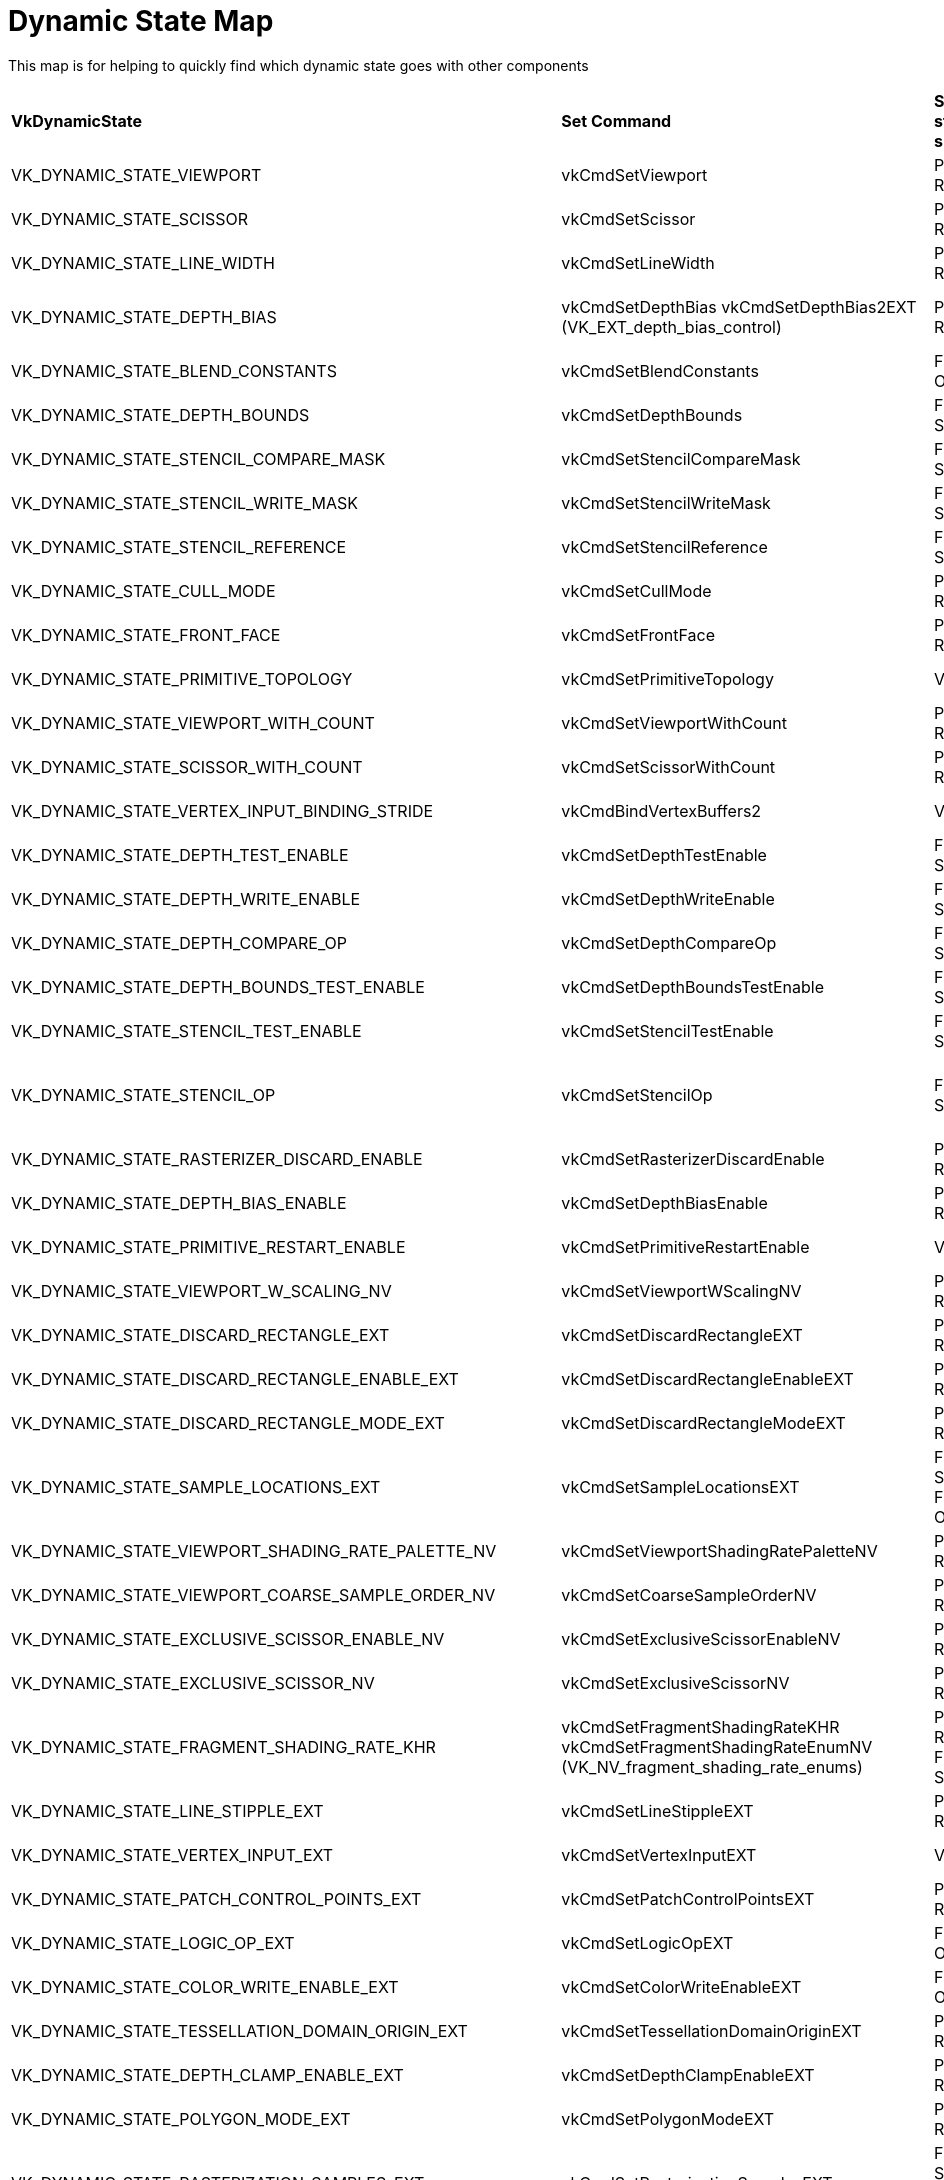 // Copyright 2022 The Khronos Group, Inc.
// SPDX-License-Identifier: CC-BY-4.0

ifndef::chapters[:chapters:]

[[dynamic-state-map]]
= Dynamic State Map

This map is for helping to quickly find which dynamic state goes with other components

[%autowidth.stretch]
|====
| *VkDynamicState*  | *Set Command* | *Shader state subsets* | *Ignored* | *Extension*
| VK_DYNAMIC_STATE_VIEWPORT
            | vkCmdSetViewport
                        | Pre-Rasterization
                                    | VkPipelineViewportStateCreateInfo::pViewports
                                                |
| VK_DYNAMIC_STATE_SCISSOR
            | vkCmdSetScissor
                        | Pre-Rasterization
                                    | VkPipelineViewportStateCreateInfo::pScissors
                                                |
| VK_DYNAMIC_STATE_LINE_WIDTH
            | vkCmdSetLineWidth
                        | Pre-Rasterization
                                    | VkPipelineRasterizationStateCreateInfo::lineWidth
                                                |
| VK_DYNAMIC_STATE_DEPTH_BIAS
            | vkCmdSetDepthBias
              vkCmdSetDepthBias2EXT (VK_EXT_depth_bias_control)
                        | Pre-Rasterization
                                    | VkPipelineRasterizationStateCreateInfo::depthBiasConstantFactor
                                      VkPipelineRasterizationStateCreateInfo::depthBiasClamp
                                      VkPipelineRasterizationStateCreateInfo::depthBiasSlopeFactor
                                                |
| VK_DYNAMIC_STATE_BLEND_CONSTANTS
            | vkCmdSetBlendConstants
                        | Fragment Output
                                    | VkPipelineColorBlendStateCreateInfo::blendConstants
                                                |
| VK_DYNAMIC_STATE_DEPTH_BOUNDS
            | vkCmdSetDepthBounds
                        | Fragment Shader
                                    | VkPipelineDepthStencilStateCreateInfo::minDepthBounds
                                      VkPipelineDepthStencilStateCreateInfo::maxDepthBounds
                                                |
| VK_DYNAMIC_STATE_STENCIL_COMPARE_MASK
            | vkCmdSetStencilCompareMask
                        | Fragment Shader
                                    | VkStencilOpState::compareMask
                                                |
| VK_DYNAMIC_STATE_STENCIL_WRITE_MASK
            | vkCmdSetStencilWriteMask
                        | Fragment Shader
                                    | VkPipelineDepthStencilStateCreateInfo::front
                                      VkPipelineDepthStencilStateCreateInfo::back
                                                |
| VK_DYNAMIC_STATE_STENCIL_REFERENCE
            | vkCmdSetStencilReference
                        | Fragment Shader
                                    | VkPipelineDepthStencilStateCreateInfo::reference
                                                |
| VK_DYNAMIC_STATE_CULL_MODE
            | vkCmdSetCullMode
                        | Pre-Rasterization
                                    | VkPipelineRasterizationStateCreateInfo::cullMode
                                                | VK_EXT_extended_dynamic_state
                                                  VK_EXT_shader_object
| VK_DYNAMIC_STATE_FRONT_FACE
            | vkCmdSetFrontFace
                        | Pre-Rasterization
                                    | VkPipelineRasterizationStateCreateInfo::frontFace
                                                | VK_EXT_extended_dynamic_state
                                                  VK_EXT_shader_object
| VK_DYNAMIC_STATE_PRIMITIVE_TOPOLOGY
            | vkCmdSetPrimitiveTopology
                        | Vertex Input
                                    | VkPipelineInputAssemblyStateCreateInfo::topology
                                                | VK_EXT_extended_dynamic_state
                                                  VK_EXT_shader_object
| VK_DYNAMIC_STATE_VIEWPORT_WITH_COUNT
            | vkCmdSetViewportWithCount
                        | Pre-Rasterization
                                    | VkPipelineViewportStateCreateInfo::viewportCount
                                      VkPipelineViewportStateCreateInfo::pViewports
                                                | VK_EXT_extended_dynamic_state
                                                  VK_EXT_shader_object
| VK_DYNAMIC_STATE_SCISSOR_WITH_COUNT
            | vkCmdSetScissorWithCount
                        | Pre-Rasterization
                                    | VkPipelineViewportStateCreateInfo::scissorCount
                                      VkPipelineViewportStateCreateInfo::pScissors
                                                | VK_EXT_extended_dynamic_state
                                                  VK_EXT_shader_object
| VK_DYNAMIC_STATE_VERTEX_INPUT_BINDING_STRIDE
            | vkCmdBindVertexBuffers2
                        | Vertex Input
                                    | VkVertexInputBindingDescription::stride
                                                | VK_EXT_extended_dynamic_state
                                                  VK_EXT_shader_object
| VK_DYNAMIC_STATE_DEPTH_TEST_ENABLE
            | vkCmdSetDepthTestEnable
                        | Fragment Shader
                                    | VkPipelineDepthStencilStateCreateInfo::depthTestEnable
                                                | VK_EXT_extended_dynamic_state
                                                  VK_EXT_shader_object
| VK_DYNAMIC_STATE_DEPTH_WRITE_ENABLE
            | vkCmdSetDepthWriteEnable
                        | Fragment Shader
                                    | VkPipelineDepthStencilStateCreateInfo::depthWriteEnable
                                                | VK_EXT_extended_dynamic_state
                                                  VK_EXT_shader_object
| VK_DYNAMIC_STATE_DEPTH_COMPARE_OP
            | vkCmdSetDepthCompareOp
                        | Fragment Shader
                                    | VkPipelineDepthStencilStateCreateInfo::depthCompareOp
                                                | VK_EXT_extended_dynamic_state
                                                  VK_EXT_shader_object
| VK_DYNAMIC_STATE_DEPTH_BOUNDS_TEST_ENABLE
            | vkCmdSetDepthBoundsTestEnable
                        | Fragment Shader
                                    | VkPipelineDepthStencilStateCreateInfo::depthBoundsTestEnable
                                                | VK_EXT_extended_dynamic_state
                                                  VK_EXT_shader_object
| VK_DYNAMIC_STATE_STENCIL_TEST_ENABLE
            | vkCmdSetStencilTestEnable
                        | Fragment Shader
                                    | VkPipelineDepthStencilStateCreateInfo::stencilTestEnable
                                                | VK_EXT_extended_dynamic_state
                                                  VK_EXT_shader_object
| VK_DYNAMIC_STATE_STENCIL_OP
            | vkCmdSetStencilOp
                        | Fragment Shader
                                    | VkPipelineDepthStencilStateCreateInfo::failOp
                                      VkPipelineDepthStencilStateCreateInfo::passOp
                                      VkPipelineDepthStencilStateCreateInfo::depthFailOp
                                      VkPipelineDepthStencilStateCreateInfo::compareOp
                                                | VK_EXT_extended_dynamic_state
                                                  VK_EXT_shader_object
| VK_DYNAMIC_STATE_RASTERIZER_DISCARD_ENABLE
            | vkCmdSetRasterizerDiscardEnable
                        | Pre-Rasterization
                                    | VkPipelineRasterizationStateCreateInfo::rasterizerDiscardEnable
                                                | VK_EXT_extended_dynamic_state2
                                                  VK_EXT_shader_object
| VK_DYNAMIC_STATE_DEPTH_BIAS_ENABLE
            | vkCmdSetDepthBiasEnable
                        | Pre-Rasterization
                                    | VkPipelineRasterizationStateCreateInfo::depthBiasEnable
                                                | VK_EXT_extended_dynamic_state2
                                                  VK_EXT_shader_object
| VK_DYNAMIC_STATE_PRIMITIVE_RESTART_ENABLE
            | vkCmdSetPrimitiveRestartEnable
                        | Vertex Input
                                    | VkPipelineInputAssemblyStateCreateInfo::primitiveRestartEnable
                                                | VK_EXT_extended_dynamic_state2
                                                  VK_EXT_shader_object
| VK_DYNAMIC_STATE_VIEWPORT_W_SCALING_NV
            | vkCmdSetViewportWScalingNV
                        | Pre-Rasterization
                                    | VkPipelineViewportWScalingStateCreateInfoNV::pViewportWScalings
                                                | VK_NV_clip_space_w_scaling
| VK_DYNAMIC_STATE_DISCARD_RECTANGLE_EXT
            | vkCmdSetDiscardRectangleEXT
                        | Pre-Rasterization
                                    | VkPipelineDiscardRectangleStateCreateInfoEXT::pDiscardRectangles
                                                | VK_EXT_discard_rectangles
| VK_DYNAMIC_STATE_DISCARD_RECTANGLE_ENABLE_EXT
            | vkCmdSetDiscardRectangleEnableEXT
                        | Pre-Rasterization
                                    | VkPipelineDiscardRectangleStateCreateInfoEXT::discardRectangleCount
                                                | VK_EXT_discard_rectangles
| VK_DYNAMIC_STATE_DISCARD_RECTANGLE_MODE_EXT
            | vkCmdSetDiscardRectangleModeEXT
                        | Pre-Rasterization
                                    | VkPipelineDiscardRectangleStateCreateInfoEXT::discardRectangleMode
                                                | VK_EXT_discard_rectangles
| VK_DYNAMIC_STATE_SAMPLE_LOCATIONS_EXT
            | vkCmdSetSampleLocationsEXT
                        | Fragement Shader
                          Fragment Output
                                    | VkPipelineSampleLocationsStateCreateInfoEXT::sampleLocationsInfo
                                                | VK_EXT_sample_locations
| VK_DYNAMIC_STATE_VIEWPORT_SHADING_RATE_PALETTE_NV
            | vkCmdSetViewportShadingRatePaletteNV
                        | Pre-Rasterization
                                    | VkPipelineViewportShadingRateImageStateCreateInfoNV::pShadingRatePalettes
                                                | VK_NV_shading_rate_image
| VK_DYNAMIC_STATE_VIEWPORT_COARSE_SAMPLE_ORDER_NV
            | vkCmdSetCoarseSampleOrderNV
                        | Pre-Rasterization
                                    | VkPipelineViewportCoarseSampleOrderStateCreateInfoNV
                                                | VK_NV_shading_rate_image
| VK_DYNAMIC_STATE_EXCLUSIVE_SCISSOR_ENABLE_NV
            | vkCmdSetExclusiveScissorEnableNV
                        | Pre-Rasterization
                                    | VkPipelineViewportExclusiveScissorStateCreateInfoNV::exclusiveScissorCount
                                                | VK_NV_scissor_exclusive
| VK_DYNAMIC_STATE_EXCLUSIVE_SCISSOR_NV
            | vkCmdSetExclusiveScissorNV
                        | Pre-Rasterization
                                    | VkPipelineViewportExclusiveScissorStateCreateInfoNV::pExclusiveScissors
                                                | VK_NV_scissor_exclusive
| VK_DYNAMIC_STATE_FRAGMENT_SHADING_RATE_KHR
            | vkCmdSetFragmentShadingRateKHR
              vkCmdSetFragmentShadingRateEnumNV (VK_NV_fragment_shading_rate_enums)
                        | Pre-Rasterization
                          Fragment Shader
                                    | VkPipelineFragmentShadingRateStateCreateInfoKHR
                                                | VK_KHR_fragment_shading_rate
| VK_DYNAMIC_STATE_LINE_STIPPLE_EXT
            | vkCmdSetLineStippleEXT
                        | Pre-Rasterization
                                    | VkPipelineRasterizationLineStateCreateInfoEXT::lineStippleFactor
                                      VkPipelineRasterizationLineStateCreateInfoEXT::lineStipplePattern
                                                | VK_EXT_line_rasterization
| VK_DYNAMIC_STATE_VERTEX_INPUT_EXT
            | vkCmdSetVertexInputEXT
                        | Vertex Input
                                    | VkPipelineVertexInputStateCreateInfo
                                                | VK_EXT_vertex_input_dynamic_state
                                                  VK_EXT_shader_object
| VK_DYNAMIC_STATE_PATCH_CONTROL_POINTS_EXT
            | vkCmdSetPatchControlPointsEXT
                        | Pre-Rasterization
                                    | VkPipelineTessellationStateCreateInfo::patchControlPoints
                                                | VK_EXT_extended_dynamic_state2
                                                  VK_EXT_shader_object
| VK_DYNAMIC_STATE_LOGIC_OP_EXT
            | vkCmdSetLogicOpEXT
                        | Fragment Output
                                    | VkPipelineColorBlendStateCreateInfo::logicOp
                                                | VK_EXT_extended_dynamic_state2
                                                  VK_EXT_shader_object
| VK_DYNAMIC_STATE_COLOR_WRITE_ENABLE_EXT
            | vkCmdSetColorWriteEnableEXT
                        | Fragment Output
                                    | VkPipelineColorWriteCreateInfoEXT::pColorWriteEnables
                                                | VK_EXT_color_write_enable
| VK_DYNAMIC_STATE_TESSELLATION_DOMAIN_ORIGIN_EXT
            | vkCmdSetTessellationDomainOriginEXT
                        | Pre-Rasterization
                                    | VkPipelineTessellationDomainOriginStateCreateInfo::domainOrigin
                                                | VK_EXT_extended_dynamic_state3
                                                  VK_EXT_shader_object
| VK_DYNAMIC_STATE_DEPTH_CLAMP_ENABLE_EXT
            | vkCmdSetDepthClampEnableEXT
                        | Pre-Rasterization
                                    | VkPipelineRasterizationStateCreateInfo::depthClampEnable
                                                | VK_EXT_extended_dynamic_state3
                                                  VK_EXT_shader_object
| VK_DYNAMIC_STATE_POLYGON_MODE_EXT
            | vkCmdSetPolygonModeEXT
                        | Pre-Rasterization
                                    | VkPipelineRasterizationStateCreateInfo::polygonMode
                                                | VK_EXT_extended_dynamic_state3
                                                  VK_EXT_shader_object
| VK_DYNAMIC_STATE_RASTERIZATION_SAMPLES_EXT
            | vkCmdSetRasterizationSamplesEXT
                        | Fragement Shader
                          Fragment Output
                                    | VkPipelineMultisampleStateCreateInfo::rasterizationSamples
                                                | VK_EXT_extended_dynamic_state3
                                                  VK_EXT_shader_object
| VK_DYNAMIC_STATE_SAMPLE_MASK_EXT
            | vkCmdSetSampleMaskEXT
                        | Fragement Shader
                          Fragment Output
                                    | VkPipelineMultisampleStateCreateInfo::pSampleMask
                                                | VK_EXT_extended_dynamic_state3
                                                  VK_EXT_shader_object
| VK_DYNAMIC_STATE_ALPHA_TO_COVERAGE_ENABLE_EXT
            | vkCmdSetAlphaToCoverageEnableEXT
                        | Fragement Shader
                          Fragment Output
                                    | VkPipelineMultisampleStateCreateInfo::alphaToCoverageEnable
                                                | VK_EXT_extended_dynamic_state3
                                                  VK_EXT_shader_object
| VK_DYNAMIC_STATE_ALPHA_TO_ONE_ENABLE_EXT
            | vkCmdSetAlphaToOneEnableEXT
                        | Fragement Shader
                          Fragment Output
                                    | VkPipelineMultisampleStateCreateInfo::alphaToOneEnable
                                                | VK_EXT_extended_dynamic_state3
                                                  VK_EXT_shader_object
| VK_DYNAMIC_STATE_LOGIC_OP_ENABLE_EXT
            | vkCmdSetLogicOpEnableEXT
                        | Fragment Output
                                    | VkPipelineColorBlendStateCreateInfo::logicOpEnable
                                                | VK_EXT_extended_dynamic_state3
                                                  VK_EXT_shader_object
| VK_DYNAMIC_STATE_COLOR_BLEND_ENABLE_EXT
            | vkCmdSetColorBlendEnableEXT
                        | Fragment Output
                                    | VkPipelineColorBlendAttachmentState::blendEnable
                                                | VK_EXT_extended_dynamic_state3
                                                  VK_EXT_shader_object
| VK_DYNAMIC_STATE_COLOR_BLEND_EQUATION_EXT
            | vkCmdSetColorBlendEquationEXT
                        | Fragment Output
                                    | VkPipelineColorBlendAttachmentState::srcColorBlendFactor
                                      VkPipelineColorBlendAttachmentState::dstColorBlendFactor
                                      VkPipelineColorBlendAttachmentState::colorBlendOp
                                      VkPipelineColorBlendAttachmentState::srcAlphaBlendFactor
                                      VkPipelineColorBlendAttachmentState::dstAlphaBlendFactor
                                      VkPipelineColorBlendAttachmentState::alphaBlendOp
                                                | VK_EXT_extended_dynamic_state3
                                                  VK_EXT_shader_object
| VK_DYNAMIC_STATE_COLOR_WRITE_MASK_EXT
            | vkCmdSetColorWriteMaskEXT
                        | Fragment Output
                                    | VkPipelineColorBlendAttachmentState::colorWriteMask
                                                | VK_EXT_extended_dynamic_state3
                                                  VK_EXT_shader_object
| VK_DYNAMIC_STATE_RASTERIZATION_STREAM_EXT
            | vkCmdSetRasterizationStreamEXT
                        | Pre-Rasterization
                                    | VkPipelineRasterizationStateStreamCreateInfoEXT::rasterizationStream
                                                | VK_EXT_extended_dynamic_state3
                                                  VK_EXT_shader_object
| VK_DYNAMIC_STATE_CONSERVATIVE_RASTERIZATION_MODE_EXT
            | vkCmdSetConservativeRasterizationModeEXT
                        | Pre-Rasterization
                                    | VkPipelineRasterizationConservativeStateCreateInfoEXT::conservativeRasterizationMode
                                                | VK_EXT_extended_dynamic_state3
                                                  VK_EXT_shader_object
| VK_DYNAMIC_STATE_EXTRA_PRIMITIVE_OVERESTIMATION_SIZE_EXT
            | vkCmdSetExtraPrimitiveOverestimationSizeEXT
                        | Pre-Rasterization
                                    | VkPipelineRasterizationConservativeStateCreateInfoEXT::extraPrimitiveOverestimationSize
                                                | VK_EXT_extended_dynamic_state3
                                                  VK_EXT_shader_object
| VK_DYNAMIC_STATE_DEPTH_CLIP_ENABLE_EXT
            | vkCmdSetDepthClipEnableEXT
                        | Pre-Rasterization
                                    | VkPipelineRasterizationDepthClipStateCreateInfoEXT::depthClipEnable
                                      (VkPipelineRasterizationStateCreateInfo::depthClampEnable*)
                                                | VK_EXT_extended_dynamic_state3
                                                  VK_EXT_shader_object
| VK_DYNAMIC_STATE_SAMPLE_LOCATIONS_ENABLE_EXT
            | vkCmdSetSampleLocationsEnableEXT
                        | Fragement Shader
                          Fragment Output
                                    | VkPipelineSampleLocationsStateCreateInfoEXT::sampleLocationsEnable
                                                | VK_EXT_extended_dynamic_state3
                                                  VK_EXT_shader_object
| VK_DYNAMIC_STATE_COLOR_BLEND_ADVANCED_EXT
            | vkCmdSetColorBlendAdvancedEXT
                        | Fragment Output
                                    | VkPipelineColorBlendAdvancedStateCreateInfoEXT::srcPremultiplied
                                      VkPipelineColorBlendAdvancedStateCreateInfoEXT::dstPremultiplied
                                      VkPipelineColorBlendAdvancedStateCreateInfoEXT::blendOverlap
                                                | VK_EXT_extended_dynamic_state3
                                                  VK_EXT_shader_object
| VK_DYNAMIC_STATE_PROVOKING_VERTEX_MODE_EXT
            | vkCmdSetProvokingVertexModeEXT
                        | Pre-Rasterization
                                    | VkPipelineRasterizationProvokingVertexStateCreateInfoEXT::provokingVertexMode
                                                | VK_EXT_extended_dynamic_state3
                                                  VK_EXT_shader_object
| VK_DYNAMIC_STATE_LINE_RASTERIZATION_MODE_EXT
            | vkCmdSetLineRasterizationModeEXT
                        | Pre-Rasterization
                                    | VkPipelineRasterizationLineStateCreateInfoEXT::lineRasterizationMode
                                                | VK_EXT_extended_dynamic_state3
                                                  VK_EXT_shader_object
| VK_DYNAMIC_STATE_LINE_STIPPLE_ENABLE_EXT
            | vkCmdSetLineStippleEnableEXT
                        | Pre-Rasterization
                                    | VkPipelineRasterizationLineStateCreateInfoEXT::stippledLineEnable
                                                | VK_EXT_extended_dynamic_state3
                                                  VK_EXT_shader_object
| VK_DYNAMIC_STATE_DEPTH_CLIP_NEGATIVE_ONE_TO_ONE_EXT
            | vkCmdSetDepthClipNegativeOneToOneEXT
                        | Pre-Rasterization
                                    | VkPipelineViewportDepthClipControlCreateInfoEXT::negativeOneToOne
                                                | VK_EXT_extended_dynamic_state3
                                                  VK_EXT_shader_object
| VK_DYNAMIC_STATE_VIEWPORT_W_SCALING_ENABLE_NV
            | vkCmdSetViewportWScalingEnableNV
                        | Pre-Rasterization
                                    | VkPipelineViewportWScalingStateCreateInfoNV::viewportWScalingEnable
                                                | VK_EXT_extended_dynamic_state3
                                                  VK_EXT_shader_object
| VK_DYNAMIC_STATE_VIEWPORT_SWIZZLE_NV
            | vkCmdSetViewportSwizzleNV
                        | Pre-Rasterization
                                    | VkPipelineViewportSwizzleStateCreateInfoNV::viewportCount
                                      VkPipelineViewportSwizzleStateCreateInfoNV::pViewportSwizzles
                                                | VK_EXT_extended_dynamic_state3
                                                  VK_EXT_shader_object
| VK_DYNAMIC_STATE_COVERAGE_TO_COLOR_ENABLE_NV
            | vkCmdSetCoverageToColorEnableNV
                        | Fragement Shader
                          Fragment Output
                                    | VkPipelineCoverageToColorStateCreateInfoNV::coverageToColorEnable
                                                | VK_EXT_extended_dynamic_state3
                                                  VK_EXT_shader_object
| VK_DYNAMIC_STATE_COVERAGE_TO_COLOR_LOCATION_NV
            | vkCmdSetCoverageToColorLocationNV
                        | Fragement Shader
                          Fragment Output
                                    | VkPipelineCoverageToColorStateCreateInfoNV::coverageToColorLocation
                                                | VK_EXT_extended_dynamic_state3
                                                  VK_EXT_shader_object
| VK_DYNAMIC_STATE_COVERAGE_MODULATION_MODE_NV
            | vkCmdSetCoverageModulationModeNV
                        | Fragement Shader
                          Fragment Output
                                    | VkPipelineCoverageModulationStateCreateInfoNV::coverageModulationMode
                                                | VK_EXT_extended_dynamic_state3
                                                  VK_EXT_shader_object
| VK_DYNAMIC_STATE_COVERAGE_MODULATION_TABLE_ENABLE_NV
            | vkCmdSetCoverageModulationTableEnableNV
                        | Fragement Shader
                          Fragment Output
                                    | VkPipelineCoverageModulationStateCreateInfoNV::coverageModulationTableEnable
                                                | VK_EXT_extended_dynamic_state3
                                                  VK_EXT_shader_object
| VK_DYNAMIC_STATE_COVERAGE_MODULATION_TABLE_NV
            | vkCmdSetCoverageModulationTableNV
                        | Fragement Shader
                          Fragment Output
                                    | VkPipelineCoverageModulationStateCreateInfoNV::coverageModulationTableCount
                                      VkPipelineCoverageModulationStateCreateInfoNV::pCoverageModulationTable
                                                | VK_EXT_extended_dynamic_state3
                                                  VK_EXT_shader_object
| VK_DYNAMIC_STATE_SHADING_RATE_IMAGE_ENABLE_NV
            | vkCmdSetShadingRateImageEnableNV
                        | Pre-Rasterization
                                    | VkPipelineViewportShadingRateImageStateCreateInfoNV::shadingRateImageEnable
                                                | VK_EXT_extended_dynamic_state3
                                                  VK_EXT_shader_object
| VK_DYNAMIC_STATE_REPRESENTATIVE_FRAGMENT_TEST_ENABLE_NV
            | vkCmdSetRepresentativeFragmentTestEnableNV
                        | Fragement Shader
                                    | VkPipelineRepresentativeFragmentTestStateCreateInfoNV::representativeFragmentTestEnable
                                                | VK_EXT_extended_dynamic_state3
                                                  VK_EXT_shader_object
| VK_DYNAMIC_STATE_COVERAGE_REDUCTION_MODE_NV
            | vkCmdSetCoverageReductionModeNV
                        | Fragement Shader
                          Fragment Output
                                    | VkPipelineCoverageReductionStateCreateInfoNV::coverageReductionMode
                                                | VK_EXT_extended_dynamic_state3
                                                  VK_EXT_shader_object
| VK_DYNAMIC_STATE_ATTACHMENT_FEEDBACK_LOOP_ENABLE_EXT
            | vkCmdSetAttachmentFeedbackLoopEnableEXT
                        | Pre-Rasterization
                          Fragement Shader
                          Fragment Output
                                    |
                                                | VK_EXT_attachment_feedback_loop_dynamic_state
| VK_DYNAMIC_STATE_RAY_TRACING_PIPELINE_STACK_SIZE_KHR
            | vkCmdSetRayTracingPipelineStackSizeKHR
                        | Ray Tracing
                                    |
                                                | VK_KHR_ray_tracing_pipeline
|====


